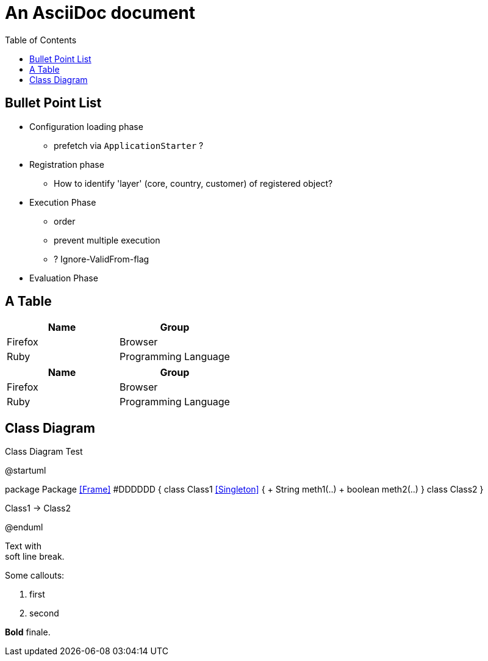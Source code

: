 = An AsciiDoc document
:encoding: utf-8
:lang: en
:toc: 
:source-language: java

== Bullet Point List

* Configuration loading phase

** prefetch via `ApplicationStarter` ?

* Registration phase

** How to identify 'layer' (core, country, customer) of registered object?

* Execution Phase

** order
** prevent multiple execution
** ? Ignore-ValidFrom-flag 

* Evaluation Phase

== A Table

[cols=2*,options=header]
|===
|Name
|Group

|Firefox
|Browser

|Ruby
|Programming Language

|===

|===
|Name |Group

|Firefox
|Browser

|Ruby
|Programming Language

|===

== Class Diagram

.Class Diagram Test
[plantuml, file="test-class-diagram.png", alt="Class Diagram"]
--
@startuml

package Package <<Frame>> #DDDDDD {
    class Class1 <<Singleton>> {
      + String meth1(..)
      + boolean meth2(..) 
    } 
    class Class2 
}

Class1 -> Class2

@enduml
--

Text with +
soft line break.

Some callouts:

<1> first
<2> second

*Bold* finale.

